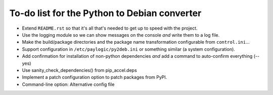 To-do list for the Python to Debian converter
=============================================

- Extend ``README.rst`` so that it's all that's needed to get up to speed with the project.
- Use the logging module so we can show messages on the console *and* write them to a log file.
- Make the build/package directories and the package name transformation configurable from ``control.ini``...
- Support configuration in ``/etc/paylogic/py2deb.ini`` or something similar (a system configuration).
- Add confirmation for installation of non-python dependencies *and* add a command to auto-confirm everything (--yes)
- Use sanity_check_dependencies() from pip_accel.deps
- Implement a patch configuration option to patch packages from PyPI.
- Command-line option: Alternative config file
